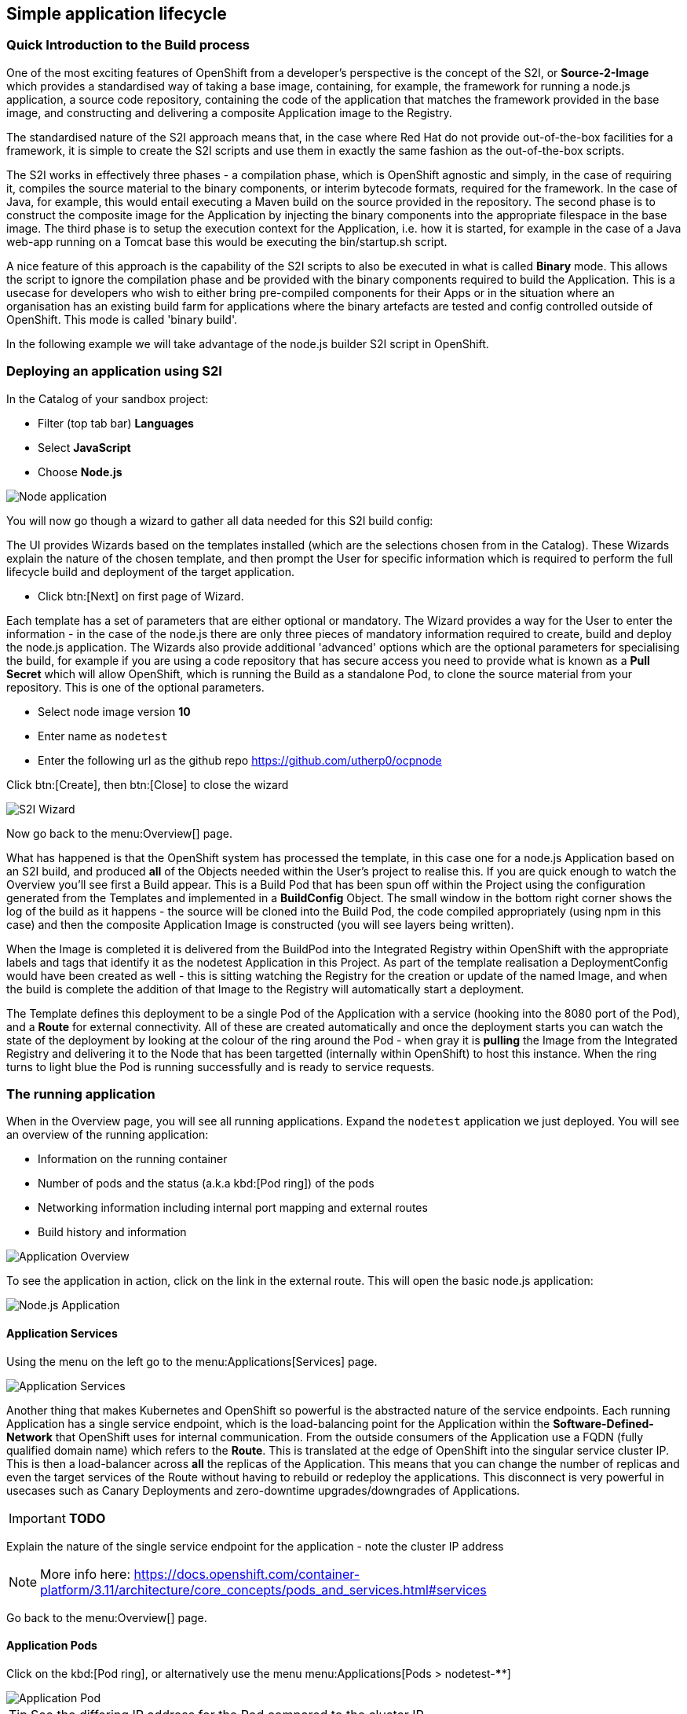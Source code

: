 [[lifecycle]]
== Simple application lifecycle

=== Quick Introduction to the Build process
One of the most exciting features of OpenShift from a developer's perspective is the concept of the S2I, or *Source-2-Image* 
which provides a standardised way of taking a base image, containing, for example, the framework for running a node.js application, 
a source code repository, containing the code of the application that matches the framework provided in the base image, and constructing 
and delivering a composite Application image to the Registry. 

The standardised nature of the S2I approach means that, in the case where Red Hat do not provide out-of-the-box facilities for 
a framework, it is simple to create the S2I scripts and use them in exactly the same fashion as the out-of-the-box scripts.

The S2I works in effectively three phases - a compilation phase, which is OpenShift agnostic and simply, in the case of requiring it, 
compiles the source material to the binary components, or interim bytecode formats, required for the framework. In the case of Java, for example, 
this would entail executing a Maven build on the source provided in the repository. The second phase is to construct the composite
image for the Application by injecting the binary components into the appropriate filespace in the base image. The third phase is to setup 
the execution context for the Application, i.e. how it is started, for example in the case of a Java web-app running on a Tomcat base 
this would be executing the bin/startup.sh script.

A nice feature of this approach is the capability of the S2I scripts to also be executed in what is called *Binary* mode. This allows the 
script to ignore the compilation phase and be provided with the binary components required to build the Application. This is a usecase for 
developers who wish to either bring pre-compiled components for their Apps or in the situation where an organisation has an existing 
build farm for applications where the binary artefacts are tested and config controlled outside of OpenShift. This mode is called 'binary build'.

In the following example we will take advantage of the node.js builder S2I script in OpenShift.

[[lifecycle-s2i]]
=== Deploying an application using S2I

In the Catalog of your sandbox project:

* Filter (top tab bar) *Languages*
* Select *JavaScript*
* Choose *Node.js*

image::screenshot_catalog_filter_js.png[Node application]

You will now go though a wizard to gather all data needed for this S2I build config:

The UI provides Wizards based on the templates installed (which are the selections chosen from in the Catalog). These Wizards 
explain the nature of the chosen template, and then prompt the User for specific information which is required to perform the full lifecycle 
build and deployment of the target application. 

* Click btn:[Next] on first page of Wizard.

Each template has a set of parameters that are either optional or mandatory. The Wizard provides a way for the User to enter the 
information - in the case of the node.js there are only three pieces of mandatory information required to create, build and deploy the 
node.js application. The Wizards also provide additional 'advanced' options which are the optional parameters for specialising the build, for 
example if you are using a code repository that has secure access you need to provide what is known as a *Pull Secret* which will allow 
OpenShift, which is running the Build as a standalone Pod, to clone the source material from your repository. This is one of the optional parameters. 

* Select node image version *10*
* Enter name as `nodetest`
* Enter the following url as the github repo https://github.com/utherp0/ocpnode[https://github.com/utherp0/ocpnode]

Click btn:[Create], then btn:[Close] to close the wizard

image::screenshot_s2i_wizard.png[S2I Wizard]

Now go back to the menu:Overview[] page.

What has happened is that the OpenShift system has processed the template, in this case one for a node.js Application 
based on an S2I build, and produced *all* of the Objects needed within the User's project to realise this. If you are quick enough to 
watch the Overview you'll see first a Build appear. This is a Build Pod that has been spun off within the Project using the configuration 
generated from the Templates and implemented in a *BuildConfig* Object. The small window in the bottom right corner shows the 
log of the build as it happens - the source will be cloned into the Build Pod, the code compiled appropriately (using npm in this case)
and then the composite Application Image is constructed (you will see layers being written).

When the Image is completed it is delivered from the BuildPod into the Integrated Registry within OpenShift with the appropriate labels and tags
that identify it as the nodetest Application in this Project. As part of the template realisation a DeploymentConfig would have been created 
as well - this is sitting watching the Registry for the creation or update of the named Image, and when the build is complete the 
addition of that Image to the Registry will automatically start a deployment.

The Template defines this deployment to be a single Pod of the Application with a service (hooking into the 8080 port of the Pod), and a *Route* for 
external connectivity. All of these are created automatically and once the deployment starts you can watch the state of the deployment 
by looking at the colour of the ring around the Pod - when gray it is *pulling* the Image from the Integrated Registry and delivering it 
to the Node that has been targetted (internally within OpenShift) to host this instance. When the ring turns to light blue the Pod is running 
successfully and is ready to service requests.

[[lifecycle-running]]
=== The running application

When in the Overview page, you will see all running applications. Expand the `nodetest` application we just deployed.
You will see an overview of the running application:

* Information on the running container
* Number of pods and the status (a.k.a kbd:[Pod ring]) of the pods
* Networking information including internal port mapping and external routes
* Build history and information

image::screenshot_app_overview.png[Application Overview]

To see the application in action, click on the link in the external route.
This will open the basic node.js application:

image::screenshot_node_app.png[Node.js Application]

[[lifecycle-application-services]]
==== Application Services

Using the menu on the left go to the menu:Applications[Services] page.

image::screenshot_app_services.png[Application Services]

Another thing that makes Kubernetes and OpenShift so powerful is the abstracted nature of the service endpoints. Each running Application has 
a single service endpoint, which is the load-balancing point for the Application within the *Software-Defined-Network* that OpenShift
uses for internal communication. From the outside consumers of the Application use a FQDN (fully qualified domain name) which refers to the *Route*.
This is translated at the edge of OpenShift into the singular service cluster IP. This is then a load-balancer across *all* the replicas of 
the Application. This means that you can change the number of replicas and even the target services of the Route without having to rebuild or redeploy the 
applications. This disconnect is very powerful in usecases such as Canary Deployments and zero-downtime upgrades/downgrades of Applications. 

****
IMPORTANT: *TODO*

Explain the nature of the single service endpoint for the application - note the cluster IP address

****

NOTE: More info here: 
https://docs.openshift.com/container-platform/3.11/architecture/core_concepts/pods_and_services.html#services[https://docs.openshift.com/container-platform/3.11/architecture/core_concepts/pods_and_services.html#services]

Go back to the menu:Overview[] page.

[[lifecycle-application-pods]]
==== Application Pods

Click on the kbd:[Pod ring], or alternatively use the menu menu:Applications[Pods > nodetest-****]

image::screenshot_app_pod.png[Application Pod]

TIP: See the differing IP address for the Pod compared to the cluster IP

Go back to the menu:Overview[] page.

[[lifecycle-application-scaling]]
==== Application Scaling

Let's pretend that this app is suddenly getting many requests from many users (so there is a load increase on the app).
So we need to scale the application to 3 instances.

Click the menu:Up arrow[] (^) until there are 3 replicas.

image::screenshot_scaling_up.png[Application Scaling]

****
IMPORTANT: *TODO*

Explain the blue, gray, dark blue, red colour schemes for the Pod behaviors

****

Click on the kbd:[Pod ring], or alternatively use the menu menu:Applications[Deployments > nodetest > #1 (latest)].

Scroll down to where the Pods are listed:

image::screenshot_app_pods_3.png[Pod listing]

TIP: See the difference in age between the initial pod and the 2 recent scaled pods.

Select on of the recent (younger) pods.

TIP: Note the IP difference compared to the initial pod.

****
IMPORTANT: *TODO*

Explain the load-balancing of Pod IP endpoints from the singular cluster IP and how that abstracts from the Route.

****

[[lifecycle-application-route]]
==== Application Route

Using the menu on the left go to the menu:Applications[Routes] page.

image::screenshot_app_routes.png[Application Routes]

TIP: Note the mapping of the fully qualified domain name to the cluster IP via the service name

Select the nodetest link in the service column. 

image::screenshot_route_service.png[Route service]

TIP: Note that the route maps to the cluster IP

[[lifecycle-application-cli]]
==== Application from CLI

Now let's go to the console (either using `localhost` or `oconline` as explained in the <<setup-cli>> section)

Make sure you are still logged in:

[source,shell]
----
oc whoami
----

(if not, log in again as explained in the <<setup-login>> section)

Make sure we are using our sandbox project:

[source,shell]
----
oc project sandbox-userX
----

This will print: 

[source,shell,subs=attributes+]
----
Now using project "sandbox-userX" on server "{webConsoleUrl}:443".
----

You can find all `objects` that you can interact with in this namespace/project:

[source,shell]
----
oc get all
----

Get all `pods`:

[source,shell]
----
oc get pods -o wide
----

This will output something similar to this:

[source,shell]
----
NAME               READY     STATUS      RESTARTS   AGE       IP          NODE                      NOMINATED NODE
nodetest-1-2g2dz   1/1       Running     0          23h       10.1.2.67   node1.jhb-94d8.internal   <none>
nodetest-1-54fw7   1/1       Running     0          3h        10.1.2.74   node1.jhb-94d8.internal   <none>
nodetest-1-6xw6g   1/1       Running     0          3h        10.1.2.75   node1.jhb-94d8.internal   <none>
nodetest-1-build   0/1       Completed   0          23h       10.1.2.65   node1.jhb-94d8.internal   <none>
----

TIP: Note the pod used to build the project is there, just inactive. +
Also note the differing IPs for the individual Pods and the NODE information.

In the Web Console, make sure you are on the btn:[Overview] page, then do the following in CLI while watching the page:

[source,shell]
----
oc delete pod nodetest-****
----
(Replace ******** with once of the running pods)

image::screenshot_deleting_pod.png[Deleting a pod]

****
IMPORTANT: *TODO*

Explain the nature of Liveness (kill/restart) and Readiness (if not ready Pod IP is removed from the round-robin HAProxy)

****

[[lifecycle-health-checks]]
==== Health Checks

In the Web Console, go to menu:Applications[Deployments > nodetest > Configuration].

Under Template, click `Add Health Checks`:

image::screenshot_add_health.png[Adding Health Checks]

TIP:
Click on the `Learn More` link or 
here: https://docs.openshift.com/container-platform/3.11/dev_guide/application_health.html[https://docs.openshift.com/container-platform/3.11/dev_guide/application_health.html]
to read more about Health probes

****
IMPORTANT: *TODO*

Explain the concepts of the readiness and health probes

****

[[lifecycle-rolling-recreate]]
==== Application Deployment Strategies

From the menu: menu:Applications[Deployment > nodetest > Configuration]

****
IMPORTANT: *TODO*

Explain rolling and recreate - explain deployment triggers (image and config)

****

In the top right corner, click the btn:[Actions > Edit] button.

Change the btn:[Strategy Type] to `Recreate` and click btn:[Save]

image::screenshot_deployment_recreate.png[Recreate]

Now go to menu:Applications[Deployments > notetest]

TIP: Note that Deployment \#1 is active.

Click the btn:[Deploy] button (top right) and the quickly go back to the menu:Overview[] page.

image::screenshot_deployment_recreate_pod_ring.png[Recreate in action]

TIP: Note that all instances is being recreate and there is zero instances available above.

Go back to menu:Applications[Deployments > notetest]

TIP: Note that Deployment \#2 is active.

Change back to Rolling Strategy: btn:[Actions > Edit] then change the
btn:[Strategy Type] to `Rolling` and click btn:[Save]

Now again click the btn:[Deploy] and quickly go back to the menu:Overview[] page.

image::screenshot_deployment_rolling_pod_ring.png[Rolling in action]

TIP: Note that the number of available pods never drops beneath the required number of replicas

Read more about deployment strategies here: https://docs.openshift.com/container-platform/3.11/dev_guide/deployments/deployment_strategies.html[https://docs.openshift.com/container-platform/3.11/dev_guide/deployments/deployment_strategies.html]

[[lifecycle-storage]]
==== Storage

Go to menu:Storage[] page and select btn:[Create Storage]:

* *Name:* test
* *Access Mode:* RWO
* *Size:* 1 GiB 

Click btn:[Create]

****
IMPORTANT: *TODO*

Explain the nature of PVs, how they are exported to all nodes, how the Container Runtime maps them into the Container at deployment as an additional file system

****

Now we will assign this storage to our application. Go to menu:Applications[Deployments] and select `nodetest` and select the `Configuration` tab. 
Under the Volumes section, click `Add Storage`

****
IMPORTANT: *TODO*

Explain the nature of a PVC which locks the storage into the container

****

Select the `test` storage option (This is the one we just created)

In the *Mount Path* make sure that the path is unique to you, so make it `/usrX` (Where X is your assigned ID).
Click btn:[Add]

image::screenshot_assign_vol.png[Assign Volumes]

Go back to the menu:Overview[] page.

TIP: Note the redeployment, this is because above is a config change and a new image needs to be build to make this mount point available

Click on the kbd:[Pod ring] and select the first (top) pod in the `Pods` section.
Select the `Terminal` tab and then type the following:

[source,shell]
----
id
----

This will print the unique id for this pod, example:

[source,shell]
----
uid=1000360000 gid=0(root) groups=0(root),1000360000
----

Now type the following in the terminal:

[source,shell]
----
df -h
----

This will report information on the disk space for this pod, example:

[source,shell]
----
Filesystem                                                 Size  Used Avail Use% Mounted on
overlay                                                     50G  7.3G   43G  15% /
tmpfs                                                       32G     0   32G   0% /dev
tmpfs                                                       32G     0   32G   0% /sys/fs/cgroup
support1.fourways-3631.internal:/srv/nfs/user-vols/vol411  197G  498M  187G   1% /usr1
/dev/xvda2                                                  50G  7.3G   43G  15% /etc/hosts
shm                                                         64M     0   64M   0% /dev/shm
tmpfs                                                       32G   16K   32G   1% /run/secrets/kubernetes.io/serviceaccount
tmpfs                                                       32G     0   32G   0% /proc/acpi
tmpfs                                                       32G     0   32G   0% /proc/scsi
tmpfs                                                       32G     0   32G   0% /sys/firmware
----

You will see the volume create earlier mounted under `/usrX`.

Type the following:

[source,shell]
----
ps -ef
----

****
IMPORTANT: *TODO*

Explain the ‘it thinks it is an OS’ concept, explain SELinux constraints around the ‘ps -ef’, 
note the addition of the new disk at the mount point provided at the PV creation

****

Now let's go to the volume mount point and create a file in the root:

[source,shell]
----
cd /usrX
touch test.txt
----

List the contents of the folder:

[source,shell]
----
ls -alZ
----

You will see a list of directories and files, example:

[source,shell]
----
drwxrwxrwx. root       root  system_u:object_r:nfs_t:s0                     .
drwxr-xr-x. root       root  system_u:object_r:container_file_t:s0:c9,c19   ..
-rw-r--r--. 1000360000 65534 system_u:object_r:nfs_t:s0                     test1.txt
----

****
IMPORTANT: *TODO*

Explain the selinux constraints

****

Now, in the CLI (NOT the terminal we have been using just now), do the following:

[source,shell]
----
oc get pods -o wide
----

You will see a list of all pods, example:

[source,shell]
----
NAME               READY   STATUS      RESTARTS   AGE   IP          NODE                           NOMINATED NODE
nodetest-1-build   0/1     Completed   0          1h    10.1.4.8    node1.jhb-94d8.internal   <none>
nodetest-2-5lcdq   1/1     Running     0          15m   10.1.4.12   node1.jhb-94d8.internal   <none>
nodetest-2-7dnjv   1/1     Running     0          12m   10.1.4.14   node1.jhb-94d8.internal   <none>
nodetest-2-nfnlf   1/1     Running     0          12m   10.1.4.13   node1.jhb-94d8.internal   <none>
----

****
IMPORTANT: *TODO*

Find two Pods on physically separate Nodes - take note of the Pod names - explain the format, name-(x)-(randomchars)

****
Go back to the menu:Overview[] page.

Click on the kbd:[Pod ring] and select the first (top) pod in the `Pods` section.
Select the `Terminal` tab and then type the following:

[source,shell]
----
cd /usrX
vi test.txt
----

Once in `vi`, press *i* to enter *insert* mode.

Now type something, example: `Hello World`.

Then press *Esc* (to exit the insert mode) and then *:wq* to write and quit vi.
You can do a `cat` to make sure the contents is saved in the file:

[source,shell]
----
cat test.txt 
Hello world
----

Now go back to the menu:Overview[] page.

Click on the kbd:[Pod ring] and select any pod except the first (top) one in the `Pods` section.
Select the `Terminal` tab and then type the following:

[source,shell]
----
cd /usrX
cat test.txt
Hello world
----

As you can see the file is available on all pods.

****
IMPORTANT: *TODO*

Explain the nature of the single file in persisted storage across multiple physical nodes

****

[[lifecycle-config-maps]]
==== Config Maps

Navigate to menu:Resources[Config Maps] and then click btn:[Create Config Map]

****
IMPORTANT: *TODO*

Discuss the nature of config maps as environment vars

****

Enter the following in the fields:
* *Name:* configmapenv
* *Key:* CONFIGENV
* *Value:* somevaluefortheenv

Then click btn:[Create]

image::screenshot_config_map.png[Config Map]

Navigate to menu:Applications[Deployments] select `nodetest` and then the `Environment` Tab.

In the `Environment From` section, select the `configmapenv` we just created.

Click the `Add ALL Values from Config Map or Secret` link and then btn:[Save].

Now go back to the menu:Overview[] page, and watch the deployment finish.

Click on the kbd:[Pod ring] and select the first (top) pod in the `Pods` section.
Select the `Terminal` tab and then type the following:

[source,shell]
----
env | grep CONFIGENV
----

You will see the key/value we just created.

****
IMPORTANT: *TODO*

Explain the relevance of the environment variable - not part of the deployment, applied at the container level

****

Now let's create another config map.
Navigate back to menu:Resources[Config Maps] and then click btn:[Create Config Map]

****
IMPORTANT: *TODO*

Discuss the nature of config maps as an embedded overlay file (overwriting image contents)

****

Enter the following in the fields:
* *Name:* configmapfile
* *Key:* myapp.conf
* *Value:* hello!

Then click btn:[Create]

Navigate to menu:Applications[Deployments] select `nodetest` and then the `Configuration` Tab.

In the `Volumes` section, select `Add Config Files`:

* *Source:* configmapfile
* *Mount Path:* /config/app

Click btn:[Add]

Now go back to the menu:Overview[] page, and watch the deployment finish.

Click on the kbd:[Pod ring] and select the first (top) pod in the `Pods` section.
Select the `Terminal` tab and then type the following:

[source,shell]
----
cd /config/app
cat myapp.conf
----

You will see the value we just created.

****
IMPORTANT: *TODO*

Explain the nature of the config map being written as a file into the container file system - external to image
Discuss the difference between configmaps and secrets

****

[[lifecycle-secrets]]
==== Secrets

Navigate to menu:Resources[Secrets] and then click btn:[Create Secrets].
Enter the following:

* *Secret Type:* Generic Secret
* *Secret Name:* nodetestsecret
* *Key:* mypassword
* *Value:* mydodgypassword

Click btn:[Create]

image::screenshot_secret.png[Secret]

Now select the newly created secret `nodetestsecret` and then click btn:[Add to Application].

Select the `nodetest` application and click btn:[Save].

Now go back to the menu:Overview[] page, and watch the deployment finish.

Click on the kbd:[Pod ring] and select the first (top) pod in the `Pods` section.
Select the `Terminal` tab and then type the following:

[source,shell]
----
env | grep password
----

****
IMPORTANT: *TODO*

Explain the encrypted nature of the secret outside of the Pods

****

Now, in the CLI (NOT the terminal we have been using just now), do the following:

[source,shell]
----
oc describe secret nodetestsecret
----

This will show the secret, example:

[source,shell]
----
Name:         nodetestsecret
Namespace:    sandbox-user1
Labels:       <none>
Annotations:  <none>

Type:  Opaque

Data
====
mypassword:  15 bytes
----

Now look at the secret in the object:

[source,shell]
----
oc edit secret nodetestsecret
----

Here you can see the secret is encrypted:

[source,yaml]
----
apiVersion: v1
data:
  mypassword: bXlkb2RneXBhc3N3b3Jk
kind: Secret
metadata:
  creationTimestamp: "2019-07-31T05:09:01Z"
  name: nodetestsecret
  namespace: sandbox-user1
  resourceVersion: "167161"
  selfLink: /api/v1/namespaces/sandbox-user1/secrets/nodetestsecret
  uid: 4f06e44d-b351-11e9-b116-16c647cb1fdc
type: Opaque
----

****
IMPORTANT: *TODO*

Explain the encryption of the secret at the object level

****

[[lifecycle-cleanup]]
=== Clean up

Now let's clean up everything we did in the <<lifecycle>> section:

[source,shell]
----
oc describe bc nodetest
oc delete all -l "app=nodetest"
----

****
IMPORTANT: *TODO*

Point out the Label (app=nodetest), explain its relevance, explain the nature of the extensible object model
Explain the clean-up process

****